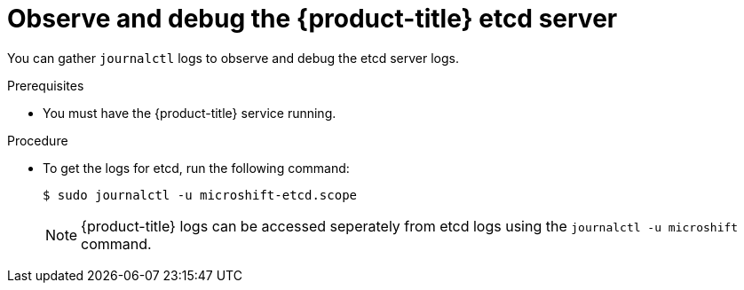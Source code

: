 // Module included in the following assemblies:
//
//* microshift_support/microshift-etcd.adoc

:_content-type: PROCEDURE
[id="microshift-observe-debug-etcd-server_{context}"]
= Observe and debug the {product-title} etcd server

You can gather `journalctl` logs to observe and debug the etcd server logs.

.Prerequisites

* You must have the {product-title} service running.

.Procedure

* To get the logs for etcd, run the following command:
+
[source,terminal]
----
$ sudo journalctl -u microshift-etcd.scope
----
+
[NOTE]
====
{product-title} logs can be accessed seperately from etcd logs using the `journalctl -u microshift` command.
====